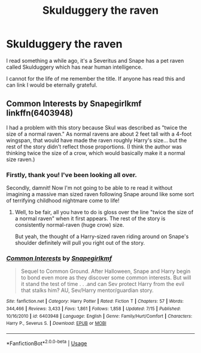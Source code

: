 #+TITLE: Skulduggery the raven

* Skulduggery the raven
:PROPERTIES:
:Author: Ermithecow
:Score: 0
:DateUnix: 1595180041.0
:DateShort: 2020-Jul-19
:FlairText: What's That Fic?
:END:
I read something a while ago, it's a Severitus and Snape has a pet raven called Skulduggery which has near human intelligence.

I cannot for the life of me remember the title. If anyone has read this and can link I would be eternally grateful.


** Common Interests by Snapegirlkmf linkffn(6403948)

I had a problem with this story because Skul was described as "twice the size of a normal raven." As normal ravens are about 2 feet tall with a 4-foot wingspan, that would have made the raven roughly Harry's size... but the rest of the story didn't reflect those proportions. (I think the author was thinking twice the size of a crow, which would basically make it a normal size raven.)
:PROPERTIES:
:Author: JennaSayquah
:Score: 3
:DateUnix: 1595183265.0
:DateShort: 2020-Jul-19
:END:

*** Firstly, thank you! I've been looking all over.

Secondly, damnit! Now I'm not going to be able to re read it without imagining a massive man sized raven following Snape around like some sort of terrifying childhood nightmare come to life!
:PROPERTIES:
:Author: Ermithecow
:Score: 2
:DateUnix: 1595183393.0
:DateShort: 2020-Jul-19
:END:

**** Well, to be fair, all you have to do is gloss over the line "twice the size of a normal raven" when it first appears. The rest of the story is consistently normal-raven (huge crow) size.

But yeah, the thought of a Harry-sized raven riding around on Snape's shoulder definitely will pull you right out of the story.
:PROPERTIES:
:Author: JennaSayquah
:Score: 4
:DateUnix: 1595183743.0
:DateShort: 2020-Jul-19
:END:


*** [[https://www.fanfiction.net/s/6403948/1/][*/Common Interests/*]] by [[https://www.fanfiction.net/u/1386923/Snapegirlkmf][/Snapegirlkmf/]]

#+begin_quote
  Sequel to Common Ground. After Halloween, Snape and Harry begin to bond even more as they discover some common interests. But will it stand the test of time . . .and can Sev protect Harry from the evil that stalks him? AU, Sev/Harry mentor/guardian story.
#+end_quote

^{/Site/:} ^{fanfiction.net} ^{*|*} ^{/Category/:} ^{Harry} ^{Potter} ^{*|*} ^{/Rated/:} ^{Fiction} ^{T} ^{*|*} ^{/Chapters/:} ^{57} ^{*|*} ^{/Words/:} ^{344,466} ^{*|*} ^{/Reviews/:} ^{3,433} ^{*|*} ^{/Favs/:} ^{1,861} ^{*|*} ^{/Follows/:} ^{1,858} ^{*|*} ^{/Updated/:} ^{7/15} ^{*|*} ^{/Published/:} ^{10/16/2010} ^{*|*} ^{/id/:} ^{6403948} ^{*|*} ^{/Language/:} ^{English} ^{*|*} ^{/Genre/:} ^{Family/Hurt/Comfort} ^{*|*} ^{/Characters/:} ^{Harry} ^{P.,} ^{Severus} ^{S.} ^{*|*} ^{/Download/:} ^{[[http://www.ff2ebook.com/old/ffn-bot/index.php?id=6403948&source=ff&filetype=epub][EPUB]]} ^{or} ^{[[http://www.ff2ebook.com/old/ffn-bot/index.php?id=6403948&source=ff&filetype=mobi][MOBI]]}

--------------

*FanfictionBot*^{2.0.0-beta} | [[https://github.com/tusing/reddit-ffn-bot/wiki/Usage][Usage]]
:PROPERTIES:
:Author: FanfictionBot
:Score: 1
:DateUnix: 1595183284.0
:DateShort: 2020-Jul-19
:END:
